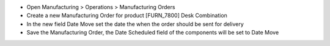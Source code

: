 - Open Manufacturing > Operations > Manufacturing Orders
- Create a new Manufacturing Order for product [FURN_7800] Desk Combination
- In the new field Date Move set the date the when the order should be sent for delivery
- Save the Manufacturing Order, the Date Scheduled field of the components will be set to Date Move
